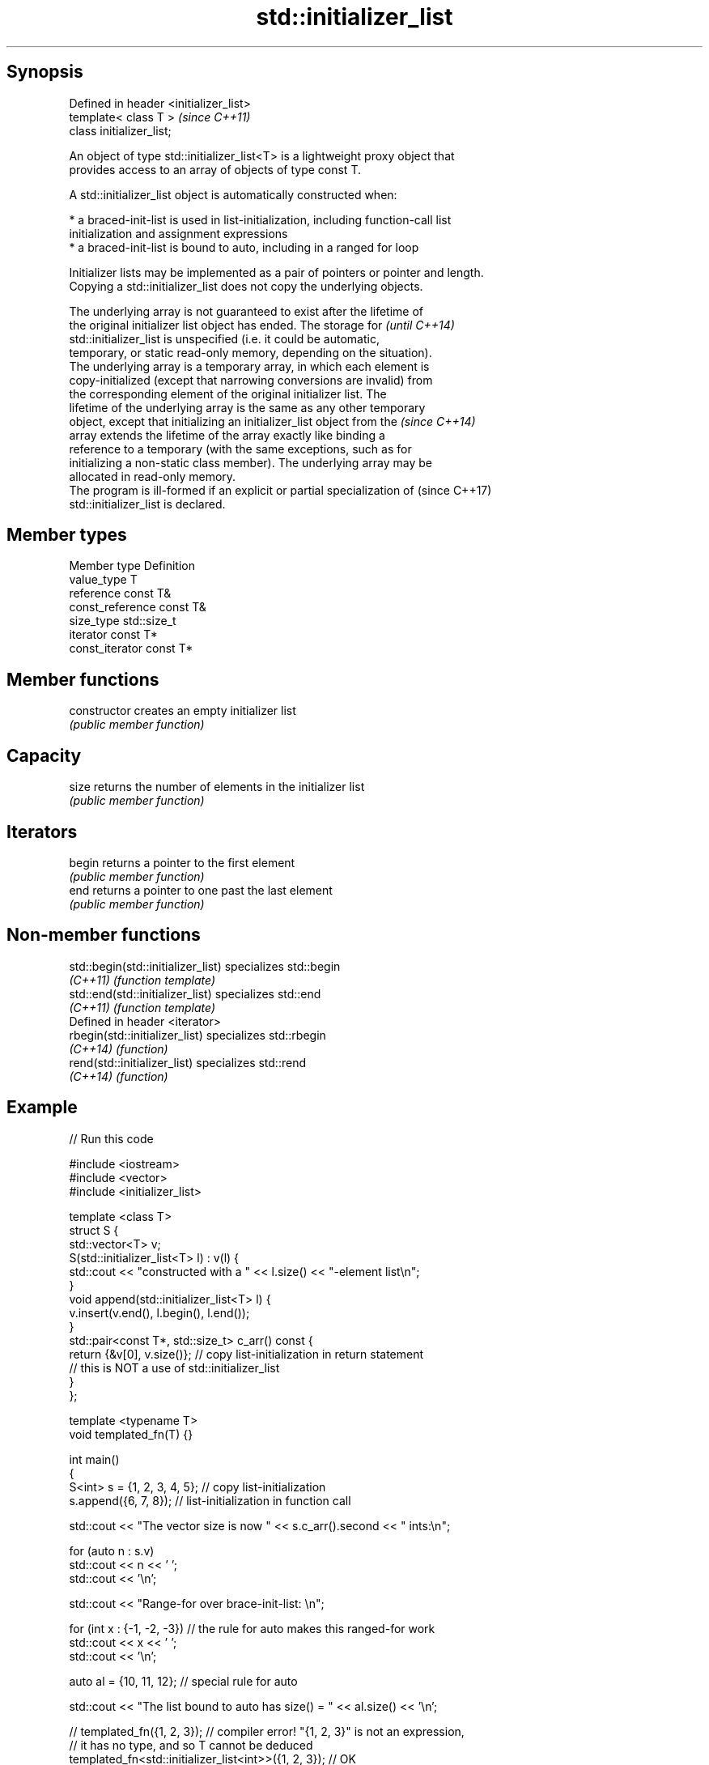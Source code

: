 .TH std::initializer_list 3 "Sep  4 2015" "2.0 | http://cppreference.com" "C++ Standard Libary"
.SH Synopsis
   Defined in header <initializer_list>
   template< class T >                   \fI(since C++11)\fP
   class initializer_list;

   An object of type std::initializer_list<T> is a lightweight proxy object that
   provides access to an array of objects of type const T.

   A std::initializer_list object is automatically constructed when:

     * a braced-init-list is used in list-initialization, including function-call list
       initialization and assignment expressions
     * a braced-init-list is bound to auto, including in a ranged for loop

   Initializer lists may be implemented as a pair of pointers or pointer and length.
   Copying a std::initializer_list does not copy the underlying objects.

   The underlying array is not guaranteed to exist after the lifetime of
   the original initializer list object has ended. The storage for        \fI(until C++14)\fP
   std::initializer_list is unspecified (i.e. it could be automatic,
   temporary, or static read-only memory, depending on the situation).
   The underlying array is a temporary array, in which each element is
   copy-initialized (except that narrowing conversions are invalid) from
   the corresponding element of the original initializer list. The
   lifetime of the underlying array is the same as any other temporary
   object, except that initializing an initializer_list object from the   \fI(since C++14)\fP
   array extends the lifetime of the array exactly like binding a
   reference to a temporary (with the same exceptions, such as for
   initializing a non-static class member). The underlying array may be
   allocated in read-only memory.
   The program is ill-formed if an explicit or partial specialization of  (since C++17)
   std::initializer_list is declared.

.SH Member types

   Member type     Definition
   value_type      T
   reference       const T&
   const_reference const T&
   size_type       std::size_t
   iterator        const T*
   const_iterator  const T*

.SH Member functions

   constructor   creates an empty initializer list
                 \fI(public member function)\fP
.SH Capacity
   size          returns the number of elements in the initializer list
                 \fI(public member function)\fP
.SH Iterators
   begin         returns a pointer to the first element
                 \fI(public member function)\fP
   end           returns a pointer to one past the last element
                 \fI(public member function)\fP

.SH Non-member functions

   std::begin(std::initializer_list) specializes std::begin
   \fI(C++11)\fP                           \fI(function template)\fP
   std::end(std::initializer_list)   specializes std::end
   \fI(C++11)\fP                           \fI(function template)\fP
   Defined in header <iterator>
   rbegin(std::initializer_list)     specializes std::rbegin
   \fI(C++14)\fP                           \fI(function)\fP
   rend(std::initializer_list)       specializes std::rend
   \fI(C++14)\fP                           \fI(function)\fP

.SH Example

   
// Run this code

 #include <iostream>
 #include <vector>
 #include <initializer_list>

 template <class T>
 struct S {
     std::vector<T> v;
     S(std::initializer_list<T> l) : v(l) {
          std::cout << "constructed with a " << l.size() << "-element list\\n";
     }
     void append(std::initializer_list<T> l) {
         v.insert(v.end(), l.begin(), l.end());
     }
     std::pair<const T*, std::size_t> c_arr() const {
         return {&v[0], v.size()};  // copy list-initialization in return statement
                                    // this is NOT a use of std::initializer_list
     }
 };

 template <typename T>
 void templated_fn(T) {}

 int main()
 {
     S<int> s = {1, 2, 3, 4, 5}; // copy list-initialization
     s.append({6, 7, 8});      // list-initialization in function call

     std::cout << "The vector size is now " << s.c_arr().second << " ints:\\n";

     for (auto n : s.v)
         std::cout << n << ' ';
     std::cout << '\\n';

     std::cout << "Range-for over brace-init-list: \\n";

     for (int x : {-1, -2, -3}) // the rule for auto makes this ranged-for work
         std::cout << x << ' ';
     std::cout << '\\n';

     auto al = {10, 11, 12};   // special rule for auto

     std::cout << "The list bound to auto has size() = " << al.size() << '\\n';

 //    templated_fn({1, 2, 3}); // compiler error! "{1, 2, 3}" is not an expression,
                              // it has no type, and so T cannot be deduced
     templated_fn<std::initializer_list<int>>({1, 2, 3}); // OK
     templated_fn<std::vector<int>>({1, 2, 3});           // also OK
 }

.SH Output:

 constructed with a 5-element list
 The vector size is now 8 ints:
 1 2 3 4 5 6 7 8
 Range-for over brace-init-list:
 -1 -2 -3
 The list bound to auto has size() = 3
